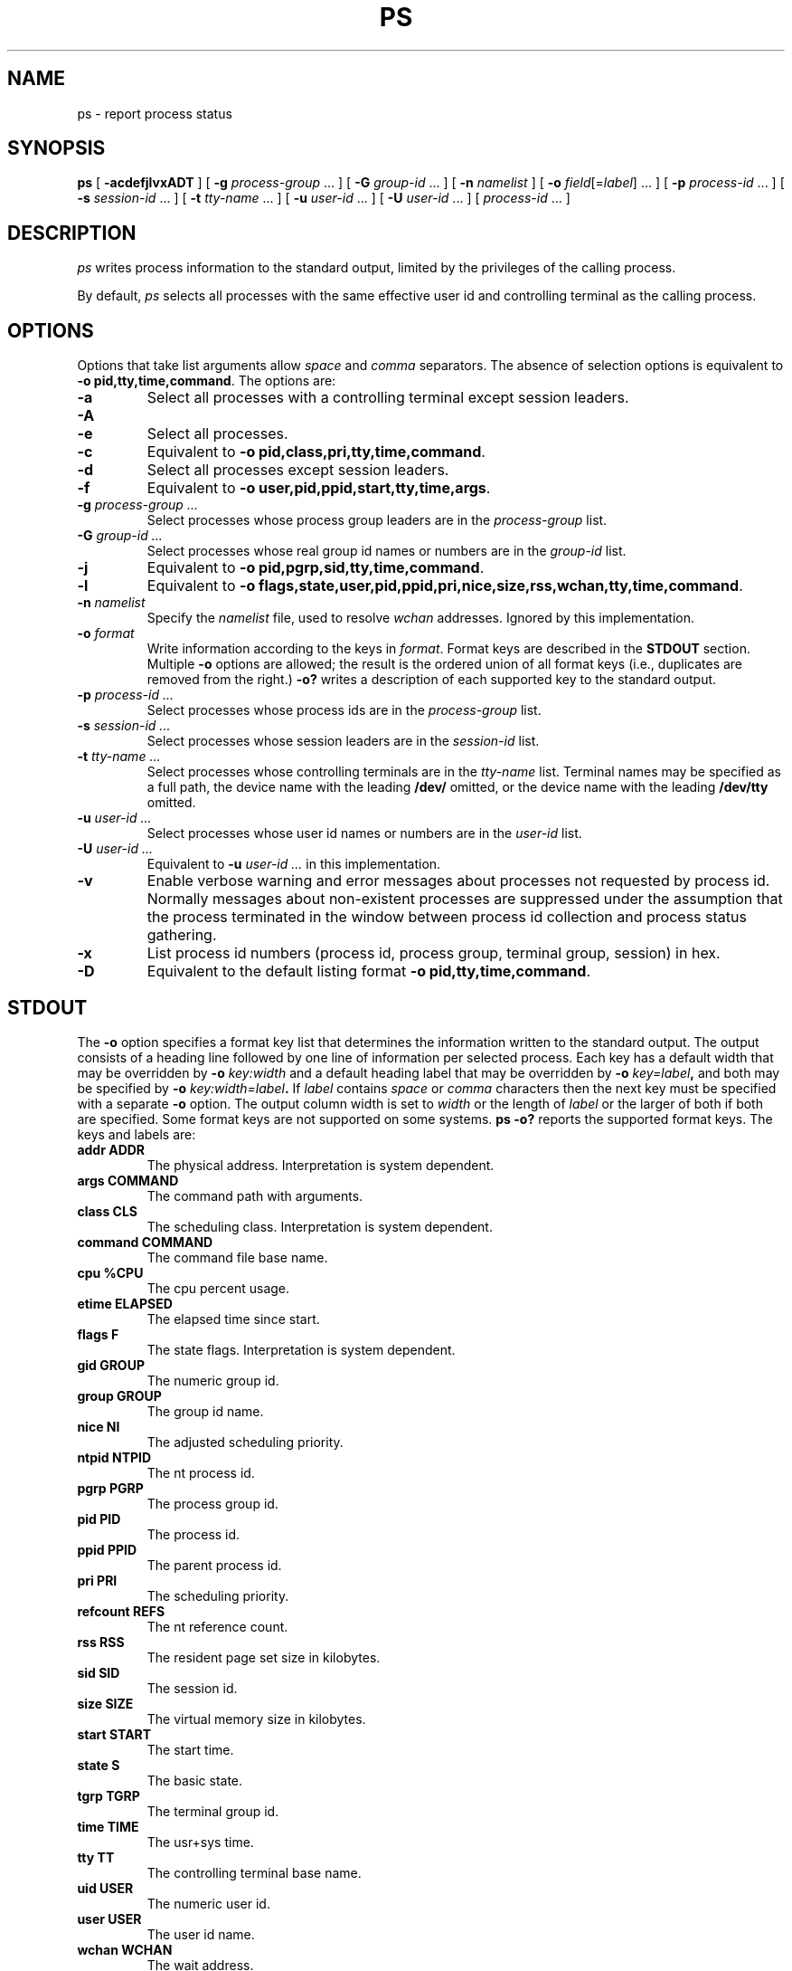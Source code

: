 .de X		\" fixed width font
.ft 5
.it 1 }N
.if !\\$1 \&\\$1 \\$2 \\$3 \\$4 \\$5 \\$6
..
.de XR
.}S 5 1 \& "\\$1" "\\$2" "\\$3" "\\$4" "\\$5" "\\$6"
..
.de RX
.}S 1 5 \& "\\$1" "\\$2" "\\$3" "\\$4" "\\$5" "\\$6"
..
.de XI
.}S 5 2 \& "\\$1" "\\$2" "\\$3" "\\$4" "\\$5" "\\$6"
..
.de IX
.}S 2 5 \& "\\$1" "\\$2" "\\$3" "\\$4" "\\$5" "\\$6"
..
.de EX		\" start example
.ta 1i 2i 3i 4i 5i 6i
.PP
.RS 
.PD 0
.ft 5
.nf
..
.de EE		\" end example
.fi
.ft
.PD
.RE
.PP
..
.TH PS 1
.SH NAME \" @(#)ps.1 (gsf@research.att.com) 1997-12-20
ps \- report process status
.SH SYNOPSIS
.B ps
[
.B \-acdefjlvxADT
] [
.B \-g
.I process-group
\&...
] [
.B \-G
.I group-id
\&...
] [
.B \-n
.I namelist
] [
.B \-o
.IR field [= label ]
\&...
] [
.B \-p
.I process-id
\&...
] [
.B \-s
.I session-id
\&...
] [
.B \-t
.I tty-name
\&...
] [
.B \-u
.I user-id
\&...
] [
.B \-U
.I user-id
\&...
] [
.I process-id
\&...
]
.SH DESCRIPTION
.I ps
writes process information to the standard output, limited by the
privileges of the calling process.
.P
By default,
.I ps
selects all processes with the same effective user id and controlling
terminal as the calling process.
.SH OPTIONS
Options that take list arguments allow
.I space
and
.I comma
separators.
The absence of selection options is equivalent to
.BR "\-o pid,tty,time,command" .
The options are:
.TP
.B \-a
Select all processes with a controlling terminal except session leaders.
.TP
.B \-A
.PD 0
.TP
.B \-e
.PD
Select all processes.
.TP
.B \-c
Equivalent to
.BR "\-o pid,class,pri,tty,time,command" .
.TP
.B \-d
Select all processes except session leaders.
.TP
.B \-f
Equivalent to
.BR "\-o user,pid,ppid,start,tty,time,args" .
.TP
.BI \-g " process-group ..."
Select processes whose process group leaders are in the
.I process-group
list.
.TP
.BI \-G " group-id ..."
Select processes whose real group id names or numbers are in the
.I group-id
list.
.TP
.B \-j
Equivalent to
.BR "\-o pid,pgrp,sid,tty,time,command" .
.TP
.B \-l
Equivalent to
.BR "\-o flags,state,user,pid,ppid,pri,nice,size,rss,wchan,tty,time,command" .
.TP
.BI \-n " namelist"
Specify the
.I namelist
file, used to resolve
.I wchan
addresses.
Ignored by this implementation.
.TP
.BI \-o " format"
Write information according to the keys in
.IR format .
Format keys are described in the
.B STDOUT
section.
Multiple
.B \-o
options are allowed; the result is the ordered union of all format keys
(i.e., duplicates are removed from the right.)
.B \-o?
writes a description of each supported key to the standard output.
.TP
.BI \-p " process-id ..."
Select processes whose process ids are in the
.I process-group
list.
.TP
.BI \-s " session-id ..."
Select processes whose session leaders are in the
.I session-id
list.
.TP
.BI \-t " tty-name ..."
Select processes whose controlling terminals are in the
.I tty-name
list.
Terminal names may be specified as a full path, the device name with
the leading
.B /dev/
omitted, or the device name with the leading
.B /dev/tty
omitted.
.TP
.BI \-u " user-id ..."
Select processes whose user id names or numbers are in the
.I user-id
list.
.TP
.BI \-U " user-id ..."
Equivalent to
.BI \-u " user-id ..."
in this implementation.
.TP
.B \-v
Enable verbose warning and error messages about processes not requested
by process id.
Normally messages about non-existent processes are suppressed under the
assumption that the process terminated in the window between process id
collection and process status gathering.
.TP
.B \-x
List process id numbers (process id, process group, terminal group, session)
in hex.
.TP
.B \-D
Equivalent to the default listing format
.BR "\-o pid,tty,time,command" .
.SH STDOUT
The
.B \-o
option specifies a format key list that determines the information written to
the standard output.
The output consists of a heading line followed by one line of information
per selected process.
Each key has a default width that may be overridden by
.BI \-o " key:width"
and a default heading label that may be overridden by
.BI \-o " key=label",
and both may be specified by
.BI \-o " key:width=label".
If
.I label
contains
.I space
or
.I comma
characters then the next key must be specified with a separate
.B \-o
option.
The output column width is set to
.I width
or the length of
.I label
or the larger of both if both are specified.
Some format keys are not supported on some systems.
.B "ps \-o?"
reports the supported format keys.
The keys and labels are:
.TP
.B "addr	ADDR"
The physical address.
Interpretation is system dependent.
.TP
.B "args	COMMAND"
The command path with arguments.
.TP
.B "class	CLS"
The scheduling class.
Interpretation is system dependent.
.TP
.B "command	COMMAND"
The command file base name.
.TP
.B "cpu	%CPU"
The cpu percent usage.
.TP
.B "etime	ELAPSED"
The elapsed time since start.
.TP
.B "flags	F"
The state flags.
Interpretation is system dependent.
.TP
.B "gid	GROUP"
The numeric group id.
.TP
.B "group	GROUP"
The group id name.
.TP
.B "nice	NI"
The adjusted scheduling priority.
.TP
.B "ntpid	NTPID"
The nt process id.
.TP
.B "pgrp	PGRP"
The process group id.
.TP
.B "pid	PID"
The process id.
.TP
.B "ppid	PPID"
The parent process id.
.TP
.B "pri	PRI"
The scheduling priority.
.TP
.B "refcount	REFS"
The nt reference count.
.TP
.B "rss	RSS"
The resident page set size in kilobytes.
.TP
.B "sid	SID"
The session id.
.TP
.B "size	SIZE"
The virtual memory size in kilobytes.
.TP
.B "start	START"
The start time.
.TP
.B "state	S"
The basic state.
.TP
.B "tgrp	TGRP"
The terminal group id.
.TP
.B "time	TIME"
The usr+sys time.
.TP
.B "tty	TT"
The controlling terminal base name.
.TP
.B "uid	USER"
The numeric user id.
.TP
.B "user	USER"
The user id name.
.TP
.B "wchan	WCHAN"
The wait address.
.P
The following format key aliases are also recognized:
.TP
.B comm
Equivalent to
.BR command .
.TP
.B pcpu
Equivalent to
.BR cpu .
.TP
.B rgroup
Equivalent to
.BR group .
.TP
.B ruser
Equivalent to
.BR user .
.TP
.B tid
Equivalent to
.BR tgrp .
.TP
.B vsz
Equivalent to
.BR size .
.SH "SEE ALSO"
.IR kill (1),
.IR nice (1)
